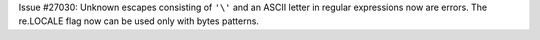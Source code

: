 Issue #27030: Unknown escapes consisting of ``'\'`` and an ASCII letter in
regular expressions now are errors.  The re.LOCALE flag now can be used
only with bytes patterns.